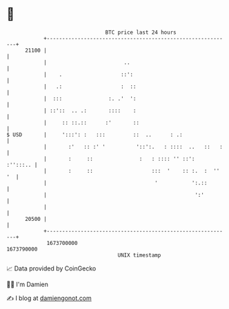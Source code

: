 * 👋

#+begin_example
                                   BTC price last 24 hours                    
               +------------------------------------------------------------+ 
         21100 |                                                            | 
               |                         ..                                 | 
               |    .                   ::':                                | 
               |   .:                   :  ::                               | 
               |  :::               :. .'  ':                               | 
               | ::'::  .. .:       ::::    :                               | 
               |     :: ::.::      :'       ::                              | 
   $ USD       |     ':::': :   :::         ::  ..      : .:                | 
               |       :'   :: :' '          '::':.   : ::::  ..   ::   :   | 
               |       :     ::               :   : :::: '' ::':   :'':::.. | 
               |       :     ::                   :::  '    :: :.  :  '' '  | 
               |                                   '           ':.::        | 
               |                                                ':'         | 
               |                                                            | 
         20500 |                                                            | 
               +------------------------------------------------------------+ 
                1673700000                                        1673790000  
                                       UNIX timestamp                         
#+end_example
📈 Data provided by CoinGecko

🧑‍💻 I'm Damien

✍️ I blog at [[https://www.damiengonot.com][damiengonot.com]]
